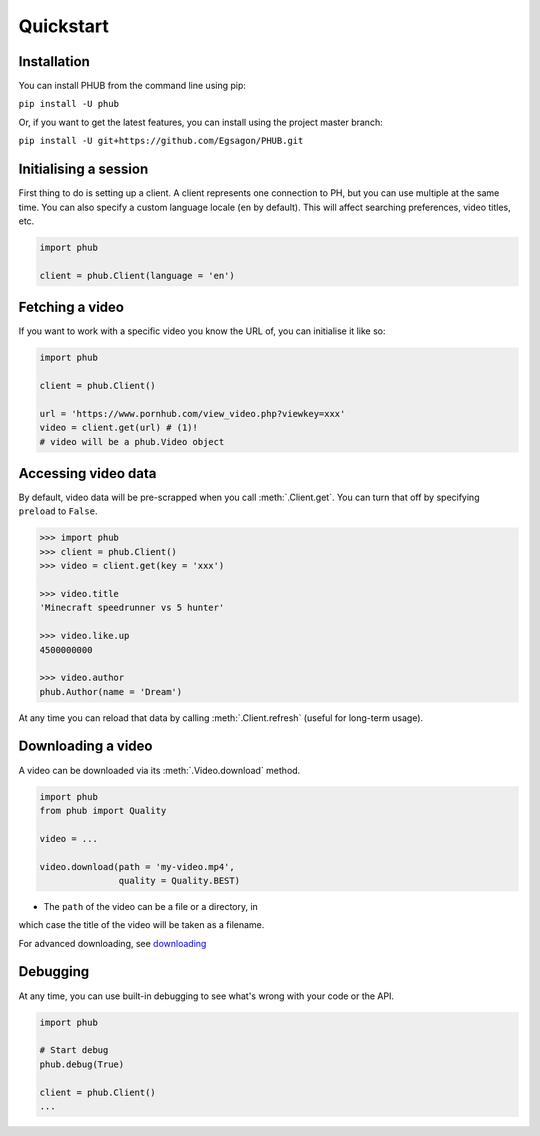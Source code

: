 Quickstart
==========

Installation
------------

You can install PHUB from the command line
using pip:

``pip install -U phub``

Or, if you want to get the latest features,
you can install using the project master
branch:

``pip install -U git+https://github.com/Egsagon/PHUB.git``

Initialising a session
----------------------

First thing to do is setting up a client.
A client represents one connection to PH,
but you can use multiple at the same time.
You can also specify a custom language
locale (``en`` by default). This will
affect searching preferences, video titles,
etc.

.. code-block:: python

    import phub

    client = phub.Client(language = 'en')

Fetching a video
----------------

If you want to work with a specific video
you know the URL of, you can initialise it
like so:

.. code-block:: python

    import phub

    client = phub.Client()

    url = 'https://www.pornhub.com/view_video.php?viewkey=xxx'
    video = client.get(url) # (1)!
    # video will be a phub.Video object

.. code-annotations::
    #.
        Note that you can also load the video 
        using the `viewkey` paramater in the URL.

        .. code-block:: python

            video = client.get(key = 'xxx')

Accessing video data
--------------------

By default, video data will be pre-scrapped
when you call :meth:`.Client.get`.
You can turn that off by specifying
``preload`` to ``False``.


.. code-block:: python

    >>> import phub
    >>> client = phub.Client()
    >>> video = client.get(key = 'xxx')

    >>> video.title
    'Minecraft speedrunner vs 5 hunter'

    >>> video.like.up
    4500000000

    >>> video.author
    phub.Author(name = 'Dream')

At any time you can reload that data by calling
:meth:`.Client.refresh` (useful for long-term usage).

Downloading a video
-------------------

A video can be downloaded via its :meth:`.Video.download`
method.

.. code-block:: python

    import phub
    from phub import Quality

    video = ...

    video.download(path = 'my-video.mp4',
                   quality = Quality.BEST)

* The ``path`` of the video can be a file or a directory, in
which case the title of the video will be taken as a filename.

For advanced downloading, see `downloading`_

Debugging
---------

At any time, you can use built-in debugging to see what's wrong with
your code or the API.

.. code-block:: python

    import phub

    # Start debug
    phub.debug(True)

    client = phub.Client()
    ...

.. _downloading: about:blank
